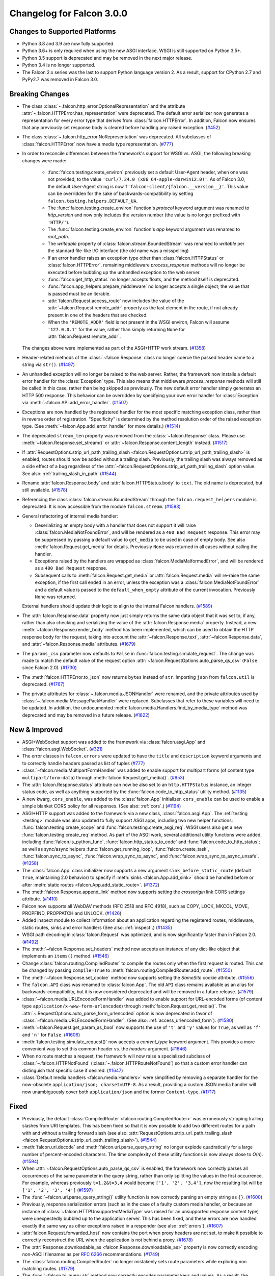 Changelog for Falcon 3.0.0
==========================

Changes to Supported Platforms
------------------------------

- Python 3.8 and 3.9 are now fully supported.
- Python 3.6+ is only required when using the new ASGI interface. WSGI is still
  supported on Python 3.5+.
- Python 3.5 support is deprecated and may be removed in the next major release.
- Python 3.4 is no longer supported.
- The Falcon 2.x series was the last to support Python language version 2. As a
  result, support for CPython 2.7 and PyPy2.7 was removed in Falcon 3.0.


Breaking Changes
----------------

- The class :class:`~.falcon.http_error.OptionalRepresentation` and the attribute
  :attr:`~.falcon.HTTPError.has_representation` were deprecated. The default error
  serializer now generates a representation for every error type that derives from
  :class:`falcon.HTTPError`.
  In addition, Falcon now ensures that any previously set response body is cleared
  before handling any raised exception. (`#452 <https://github.com/falconry/falcon/issues/452>`__)
- The class :class:`~.falcon.http_error.NoRepresentation` was deprecated. All
  subclasses of :class:`falcon.HTTPError` now have a media type representation. (`#777 <https://github.com/falconry/falcon/issues/777>`__)
- In order to reconcile differences between the framework's support for WSGI vs. ASGI, the following
  breaking changes were made:

      - :func:`falcon.testing.create_environ` previously set a default User-Agent header, when one
        was not provided, to the value ``'curl/7.24.0 (x86_64-apple-darwin12.0)'``. As of Falcon
        3.0, the default User-Agent string is now ``f'falcon-client/{falcon.__version__}'``. This
        value can be overridden for the sake of backwards-compatibility by setting
        ``falcon.testing.helpers.DEFAULT_UA``.
      - The :func:`falcon.testing.create_environ` function's `protocol` keyword argument was renamed
        to `http_version` and now only includes the version number (the value is no longer prefixed
        with ``'HTTP/'``).
      - The :func:`falcon.testing.create_environ` function's `app` keyword argument was renamed to
        `root_path`.
      - The `writeable` property of :class:`falcon.stream.BoundedStream` was renamed to `writable` per the
        standard file-like I/O interface (the old name was a misspelling)
      - If an error handler raises an exception type other than :class:`falcon.HTTPStatus` or
        :class:`falcon.HTTPError`, remaining middleware `process_response` methods will no longer be
        executed before bubbling up the unhandled exception to the web server.
      - :func:`falcon.get_http_status` no longer accepts floats, and the method itself is deprecated.
      - :func:`falcon.app_helpers.prepare_middleware` no longer accepts a single object; the value
        that is passed must be an iterable.
      - :attr:`falcon.Request.access_route` now includes the value of the
        :attr:`~falcon.Request.remote_addr` property as the last element in the route, if not already
        present in one of the headers that are checked.
      - When the ``'REMOTE_ADDR'`` field is not present in the WSGI environ, Falcon will assume
        ``'127.0.0.1'`` for the value, rather than simply returning ``None`` for
        :attr:`falcon.Request.remote_addr`.

  The changes above were implemented as part of the ASGI+HTTP work stream. (`#1358 <https://github.com/falconry/falcon/issues/1358>`__)
- Header-related methods of the :class:`~falcon.Response` class no longer coerce the
  passed header name to a string via ``str()``. (`#1497 <https://github.com/falconry/falcon/issues/1497>`__)
- An unhandled exception will no longer be raised to the web server. Rather, the framework now installs a default error handler for the :class:`Exception` type. This also means that middleware `process_response` methods will still be called in this case, rather than being skipped as previously. The new default error handler simply generates an HTTP 500 response. This behavior can be overridden by specifying your own error handler for :class:`Exception` via :meth:`~falcon.API.add_error_handler`. (`#1507 <https://github.com/falconry/falcon/issues/1507>`__)
- Exceptions are now handled by the registered handler for the most specific matching exception class, rather than in reverse order of registration. "Specificity" is determined by the method resolution order of the raised exception type. (See :meth:`~falcon.App.add_error_handler` for more details.) (`#1514 <https://github.com/falconry/falcon/issues/1514>`__)
- The deprecated ``stream_len`` property was removed from the :class:`~falcon.Response` class.
  Please use :meth:`~falcon.Response.set_stream()` or :attr:`~falcon.Response.content_length` instead. (`#1517 <https://github.com/falconry/falcon/issues/1517>`__)
- If :attr:`RequestOptions.strip_url_path_trailing_slash
  <falcon.RequestOptions.strip_url_path_trailing_slash>` is enabled, routes
  should now be added without a trailing slash. Previously, the trailing slash
  was always removed as a side effect of a bug regardless of the
  :attr:`~falcon.RequestOptions.strip_url_path_trailing_slash` option value.
  See also: :ref:`trailing_slash_in_path` (`#1544 <https://github.com/falconry/falcon/issues/1544>`__)
- Rename :attr:`falcon.Response.body` and :attr:`falcon.HTTPStatus.body` to ``text``.
  The old name is deprecated, but still available. (`#1578 <https://github.com/falconry/falcon/issues/1578>`__)
- Referencing the class :class:`falcon.stream.BoundedStream` through the
  ``falcon.request_helpers`` module is deprecated. It is now accessible from
  the module ``falcon.stream``. (`#1583 <https://github.com/falconry/falcon/issues/1583>`__)
- General refactoring of internal media handler:

  *  Deserializing an empty body with a handler that does not support it will
     raise :class:`falcon.MediaNotFoundError`, and will be rendered as a
     ``400 Bad Request`` response. This error may be suppressed by passing
     a default value to ``get_media`` to be used in case of empty body.
     See also :meth:`falcon.Request.get_media` for details.
     Previously ``None`` was returned in all cases without calling the handler.
  *  Exceptions raised by the handlers are wrapped as
     :class:`falcon.MediaMalformedError`, and will be rendered as a
     ``400 Bad Request`` response.
  *  Subsequent calls to :meth:`falcon.Request.get_media` or :attr:`falcon.Request.media` will
     re-raise the same exception, if the first call ended in an error, unless the
     exception was a :class:`falcon.MediaNotFoundError` and a default value is
     passed to the ``default_when_empty`` attribute of the current invocation.
     Previously ``None`` was returned.

  External handlers should update their logic to align to the internal Falcon handlers. (`#1589 <https://github.com/falconry/falcon/issues/1589>`__)
- The :attr:`falcon.Response.data` property now just simply returns the same data
  object that it was set to, if any, rather than also checking and serializing
  the value of the :attr:`falcon.Response.media` property. Instead, a new
  :meth:`~falcon.Response.render_body` method has been implemented, which can be
  used to obtain the HTTP response body for the request, taking into account
  the :attr:`~falcon.Response.text`, :attr:`~falcon.Response.data`, and
  :attr:`~falcon.Response.media` attributes. (`#1679 <https://github.com/falconry/falcon/issues/1679>`__)
- The ``params_csv`` parameter now defaults to ``False`` in
  :func:`falcon.testing.simulate_request`.
  The change was made to match the default value of the request option
  :attr:`~falcon.RequestOptions.auto_parse_qs_csv` (``False`` since Falcon 2.0). (`#1730 <https://github.com/falconry/falcon/issues/1730>`__)
- The :meth:`falcon.HTTPError.to_json` now returns ``bytes`` instead of ``str``.
  Importing ``json`` from ``falcon.util`` is deprecated. (`#1767 <https://github.com/falconry/falcon/issues/1767>`__)
- The private attributes for :class:`~.falcon.media.JSONHandler` were renamed, and
  the private attributes used by :class:`~.falcon.media.MessagePackHandler` were
  replaced. Subclasses that refer to these variables will need to be updated. In
  addition, the undocumented :meth:`falcon.media.Handlers.find_by_media_type`
  method was deprecated and may be removed in a future release. (`#1822 <https://github.com/falconry/falcon/issues/1822>`__)


New & Improved
--------------

- ASGI+WebSocket support was added to the framework via :class:`falcon.asgi.App` and :class:`falcon.asgi.WebSocket`. (`#321 <https://github.com/falconry/falcon/issues/321>`__)
- The error classes in ``falcon.errors`` were updated to have the ``title`` and
  ``description`` keyword arguments and to correctly handle headers passed as
  list of tuples (`#777 <https://github.com/falconry/falcon/issues/777>`__)
- :class:`~falcon.media.MultipartFormHandler` was added to enable support for multipart forms (of content
  type ``multipart/form-data``) through :meth:`falcon.Request.get_media()`. (`#953 <https://github.com/falconry/falcon/issues/953>`__)
- The :attr:`falcon.Response.status` attribute can now be also set to an
  ``http.HTTPStatus`` instance, an integer status code, as well as anything
  supported by the :func:`falcon.code_to_http_status` utility method. (`#1135 <https://github.com/falconry/falcon/issues/1135>`__)
- A new kwarg, ``cors_enable``, was added to the :class:`falcon.App` initializer.
  ``cors_enable`` can be used to enable a simple blanket CORS policy for all
  responses. (See also: :ref:`cors`.) (`#1194 <https://github.com/falconry/falcon/issues/1194>`__)
- ASGI+HTTP support was added to the framework via a new class, :class:`falcon.asgi.App`. The
  :ref:`testing <testing>` module was also updated to fully support ASGI apps, including two new
  helper functions: :func:`falcon.testing.create_scope` and :func:`falcon.testing.create_asgi_req`.
  WSGI users also get a new :func:`falcon.testing.create_req` method. As part of the ASGI work,
  several additional utility functions were added, including :func:`falcon.is_python_func`,
  :func:`falcon.http_status_to_code` and :func:`falcon.code_to_http_status`; as well as sync/async
  helpers :func:`falcon.get_running_loop`, :func:`falcon.create_task`, :func:`falcon.sync_to_async`,  :func:`falcon.wrap_sync_to_async`,
  and  :func:`falcon.wrap_sync_to_async_unsafe`. (`#1358 <https://github.com/falconry/falcon/issues/1358>`__)
- The :class:`falcon.App` class initializer now supports a new argument
  ``sink_before_static_route`` (default ``True``, maintaining 2.0 behavior) to
  specify if :meth:`sinks <falcon.App.add_sink>` should be handled before or
  after :meth:`static routes <falcon.App.add_static_route>`. (`#1372 <https://github.com/falconry/falcon/issues/1372>`__)
- The :meth:`falcon.Response.append_link` method now supports setting the `crossorigin`
  link CORS settings attribute. (`#1410 <https://github.com/falconry/falcon/issues/1410>`__)
- Falcon now supports all WebDAV methods (RFC 2518 and RFC 4918), such as COPY, LOCK, MKCOL, MOVE, PROPFIND, PROPPATCH and UNLOCK. (`#1426 <https://github.com/falconry/falcon/issues/1426>`__)
- Added inspect module to collect information about an application regarding
  the registered routes, middleware, static routes, sinks and error handlers
  (See also: :ref:`inspect`.) (`#1435 <https://github.com/falconry/falcon/issues/1435>`__)
- WSGI path decoding in :class:`falcon.Request` was optimized, and is now
  significantly faster than in Falcon 2.0. (`#1492 <https://github.com/falconry/falcon/issues/1492>`__)
- The :meth:`~falcon.Response.set_headers` method now accepts an instance of any dict-like
  object that implements an ``items()`` method. (`#1546 <https://github.com/falconry/falcon/issues/1546>`__)
- Change :class:`falcon.routing.CompiledRouter` to compile the routes
  only when the first request is routed. This can be changed by
  passing ``compile=True`` to :meth:`falcon.routing.CompiledRouter.add_route`. (`#1550 <https://github.com/falconry/falcon/issues/1550>`__)
- The :meth:`~falcon.Response.set_cookie` method now supports setting the
  `SameSite` cookie attribute. (`#1556 <https://github.com/falconry/falcon/issues/1556>`__)
- The ``falcon.API`` class was renamed to :class:`falcon.App`. The old ``API`` class
  remains available as an alias for backwards-compatibility, but it is now
  considered deprecated and will be removed in a future release. (`#1579 <https://github.com/falconry/falcon/issues/1579>`__)
- :class:`~falcon.media.URLEncodedFormHandler` was added to enable support for URL-encoded forms (of content
  type ``application/x-www-form-urlencoded``) through :meth:`falcon.Request.get_media()`. The :attr:`~.RequestOptions.auto_parse_form_urlencoded` option is now
  deprecated in favor of :class:`~falcon.media.URLEncodedFormHandler`.
  (See also: :ref:`access_urlencoded_form`). (`#1580 <https://github.com/falconry/falcon/issues/1580>`__)
- :meth:`~falcon.Request.get_param_as_bool` now supports the use of ``'t'`` and ``'y'``
  values for ``True``, as well as ``'f'`` and ``'n'`` for ``False``. (`#1606 <https://github.com/falconry/falcon/issues/1606>`__)
- :meth:`falcon.testing.simulate_request()` now accepts a
  `content_type` keyword argument. This provides a more convenient way to set
  this common header vs. the `headers` argument. (`#1646 <https://github.com/falconry/falcon/issues/1646>`__)
- When no route matches a request, the framework will now raise a
  specialized subclass of :class:`~.falcon.HTTPNotFound`
  (:class:`~.falcon.HTTPRouteNotFound`) so that
  a custom error handler can distinguish that specific case if desired. (`#1647 <https://github.com/falconry/falcon/issues/1647>`__)
- :class:`Default media handlers <falcon.media.Handlers>` were simplified by
  removing a separate handler for the now-obsolete
  ``application/json; charset=UTF-8``.
  As a result, providing a custom JSON media handler will now unambiguously cover
  both ``application/json`` and the former ``Content-type``. (`#1717 <https://github.com/falconry/falcon/issues/1717>`__)


Fixed
-----

- Previously, the default :class:`CompiledRouter <falcon.routing.CompiledRouter>`
  was erroneously stripping trailing slashes from URI templates.
  This has been fixed so that it is now possible to add two different routes for
  a path with and without a trailing forward slash (see also:
  :attr:`RequestOptions.strip_url_path_trailing_slash
  <falcon.RequestOptions.strip_url_path_trailing_slash>`). (`#1544 <https://github.com/falconry/falcon/issues/1544>`__)
- :meth:`falcon.uri.decode` and :meth:`falcon.uri.parse_query_string` no longer
  explode quadratically for a large number of percent-encoded characters. The
  time complexity of these utility functions is now always close to *O*\(*n*). (`#1594 <https://github.com/falconry/falcon/issues/1594>`__)
- When :attr:`~falcon.RequestOptions.auto_parse_qs_csv` is enabled, the framework
  now correctly parses all occurrences of the same parameter in the query string,
  rather than only splitting the values in the first occurrence. For example,
  whereas previously ``t=1,2&t=3,4`` would become ``['1', '2', '3,4']``, now the
  resulting list will be ``['1', '2', '3', '4']`` (`#1597 <https://github.com/falconry/falcon/issues/1597>`__)
- The :func:`~falcon.uri.parse_query_string()` utility function is now correctly parsing an
  empty string as ``{}``. (`#1600 <https://github.com/falconry/falcon/issues/1600>`__)
- Previously, response serialization errors (such as in the case of a faulty
  custom media handler, or because an instance of
  :class:`~falcon.HTTPUnsupportedMediaType` was raised for an unsupported
  response content type) were unexpectedly bubbled up to the application server.
  This has been fixed, and these errors are now handled exactly the same way as
  other exceptions raised in a responder (see also: :ref:`errors`). (`#1607 <https://github.com/falconry/falcon/issues/1607>`__)
- :attr:`falcon.Request.forwarded_host` now contains the port when proxy headers
  are not set, to make it possible to correctly reconstruct the URL when the
  application is not behind a proxy. (`#1678 <https://github.com/falconry/falcon/issues/1678>`__)
- The :attr:`Response.downloadable_as <falcon.Response.downloadable_as>` property
  is now correctly encoding non-ASCII filenames as per
  `RFC 6266 <https://tools.ietf.org/html/rfc6266#appendix-D>`_ recommendations. (`#1749 <https://github.com/falconry/falcon/issues/1749>`__)
- The :class:`falcon.routing.CompiledRouter` no longer mistakenly sets route parameters
  while exploring non matching routes. (`#1779 <https://github.com/falconry/falcon/issues/1779>`__)
- The :func:`~falcon.to_query_str` method now correctly encodes parameter keys
  and values. As a result, the `params` parameter in
  :func:`~falcon.testing.simulate_request` will now correctly pass values
  containing special characters (such as ``'&'``) to the application. (`#1871 <https://github.com/falconry/falcon/issues/1871>`__)
- :attr:`falcon.uri.encode` and :attr:`falcon.uri.encode_value` now escape all
  percent characters by default even if it appears they have already been escaped.
  The :attr:`falcon.uri.encode_check_escaped` and :attr:`falcon.uri.encode_value_check_escaped`
  methods have been added to give the option of retaining the previous behavior where needed.
  These new methods have been applied to the :attr:`falcon.Response.location`,
  :attr:`falcon.Response.content_location`, :meth:`falcon.Response.append_link`
  attrs and methods to retain previous behavior. (`#1872 <https://github.com/falconry/falcon/issues/1872>`__)
- Previously, methods marked with the :func:`~falcon.deprecated` utility wrapper
  could raise an unexpected ``AttributeError`` when running under certain
  applications servers such as Meinheld. This has been fixed so that
  :func:`~falcon.deprecated` no longer relies on the availability of
  interpreter-specific stack frame instrospection capabilites. (`#1882 <https://github.com/falconry/falcon/issues/1882>`__)


Misc
----

- Deprecate the use of positional arguments for the optional kw args of
  the :class:`falcon.HTTPError` subclasses (`#777 <https://github.com/falconry/falcon/issues/777>`__)
- Setup towncrier to make CHANGES reporting much easier. (`#1461 <https://github.com/falconry/falcon/issues/1461>`__)
- Fix test errors on Windows (`#1656 <https://github.com/falconry/falcon/issues/1656>`__)
- A new method, :meth:`~falcon.Request.get_media`, was added that can now be used
  instead of the :attr:`falcon.Request.media` property to make it more clear to
  app maintainers that getting the media object for a request involves a
  side-effect of consuming and deserializing the body stream. The original
  property remains available to ensure backwards-compatibility with existing apps. (`#1679 <https://github.com/falconry/falcon/issues/1679>`__)
- Falcon now uses the :class:`falcon.Response` media handlers when serializing
  to JSON :class:`falcon.HTTPError` and :class:`falcon.asgi.SSEvent`.
  :class:`falcon.Request` will use its defined media handler when loading a
  param as JSON with :meth:`falcon.Request.get_param_as_json`. (`#1767 <https://github.com/falconry/falcon/issues/1767>`__)
- The `add_link()` method of the :class:`falcon.Request` class was renamed to
  :meth:`falcon.Response.append_link`. The old name is still available as a
  deprecated alias. (`#1801 <https://github.com/falconry/falcon/issues/1801>`__)


Contributors to this Release
----------------------------

Many thanks to all of our talented and stylish contributors for this release!

- `BigBlueHat <https://github.com/BigBlueHat>`_
- `CaselIT <https://github.com/CaselIT>`_
- `Ciemaar <https://github.com/Ciemaar>`_
- `Coykto <https://github.com/Coykto>`_
- `cozyDoomer <https://github.com/cozyDoomer>`_
- `cravindra <https://github.com/cravindra>`_
- `csojinb <https://github.com/csojinb>`_
- `edmondb <https://github.com/edmondb>`_
- `jmvrbanac <https://github.com/jmvrbanac>`_
- `karlhigley <https://github.com/karlhigley>`_
- `kemingy <https://github.com/kemingy>`_
- `kgriffs <https://github.com/kgriffs>`_
- `mattdonders <https://github.com/mattdonders>`_
- `mikeyusko <https://github.com/mikeyusko>`_
- `minrock <https://github.com/minrock>`_
- `mosi-kha <https://github.com/mosi-kha>`_
- `nZac <https://github.com/nZac>`_
- `nagaabhinaya <https://github.com/nagaabhinaya>`_
- `pbjr23 <https://github.com/pbjr23>`_
- `rmyers <https://github.com/rmyers>`_
- `safaozturk93 <https://github.com/safaozturk93>`_
- `screamingskulls <https://github.com/screamingskulls>`_
- `seanharrison <https://github.com/seanharrison>`_
- `timgates42 <https://github.com/timgates42>`_
- `vytas7 <https://github.com/vytas7>`_
- `waghanza <https://github.com/waghanza>`_
